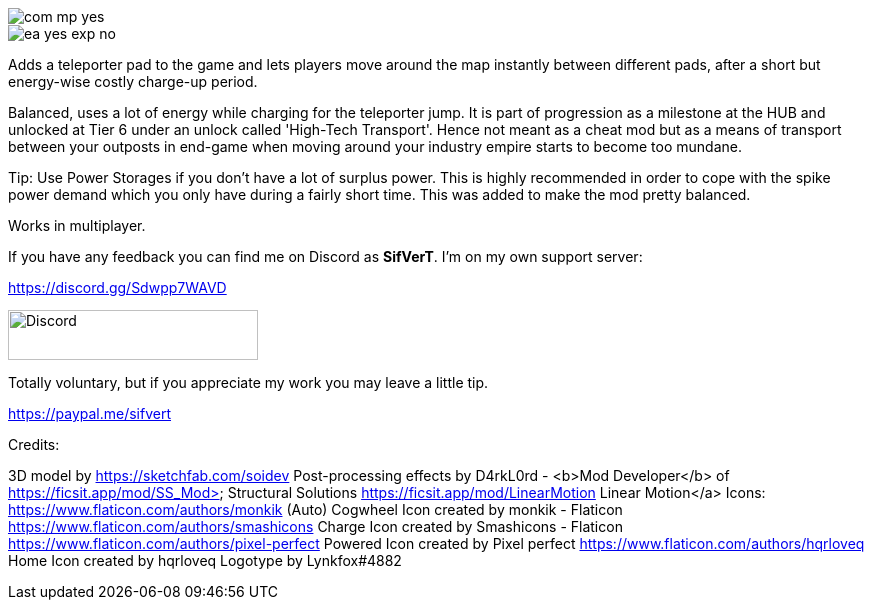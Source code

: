 
image::https://raw.githubusercontent.com/deantendo/community/master/com_mp_yes.png[]

image::https://raw.githubusercontent.com/deantendo/community/master/ea_yes_exp_no.png[]

Adds a teleporter pad to the game and lets players move around the map instantly between different pads, after a short but energy-wise costly charge-up period.

Balanced, uses a lot of energy while charging for the teleporter jump. It is part of progression as a milestone at the HUB and unlocked at Tier 6 under an unlock called 'High-Tech Transport'. Hence not meant as a cheat mod but as a means of transport between your outposts in end-game when moving around your industry empire starts to become too mundane.

Tip: Use Power Storages if you don't have a lot of surplus power. This is highly recommended in order to cope with the spike power demand which you only have during a fairly short time. This was added to make the mod pretty balanced.

Works in multiplayer.

If you have any feedback you can find me on Discord as *SifVerT*. I'm on my own support server:


https://discord.gg/Sdwpp7WAVD

image::https://i.imgur.com/gjhaHhf.png[Discord,250,50]

Totally voluntary, but if you appreciate my work you may leave a little tip.

https://paypal.me/sifvert

Credits:

3D model by https://sketchfab.com/soidev
Post-processing effects by D4rkL0rd - <b>Mod Developer</b> of https://ficsit.app/mod/SS_Mod> Structural Solutions https://ficsit.app/mod/LinearMotion Linear Motion</a>
Icons:  https://www.flaticon.com/authors/monkik (Auto) Cogwheel Icon created by monkik - Flaticon https://www.flaticon.com/authors/smashicons Charge Icon created by Smashicons - Flaticon https://www.flaticon.com/authors/pixel-perfect Powered Icon created by Pixel perfect https://www.flaticon.com/authors/hqrloveq Home Icon created by hqrloveq Logotype by Lynkfox#4882